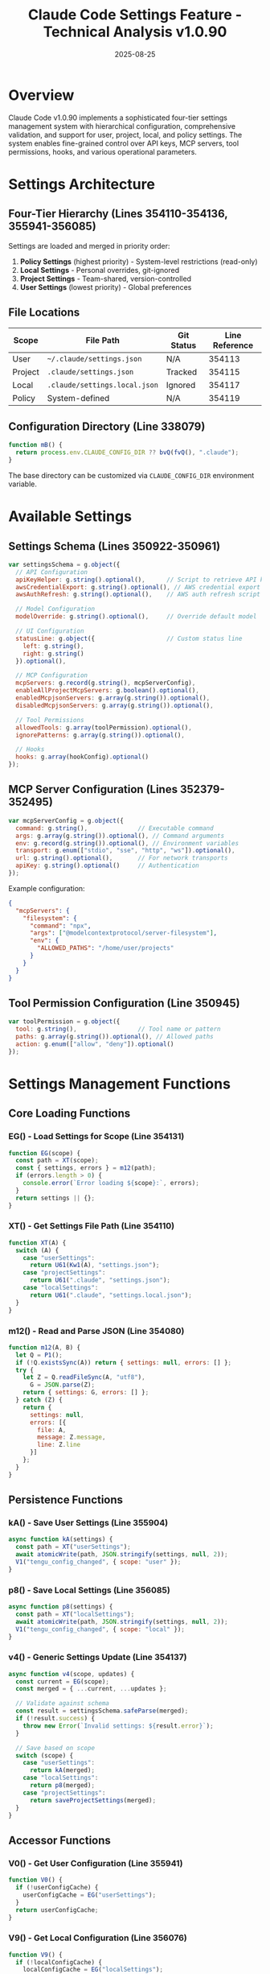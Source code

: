 #+TITLE: Claude Code Settings Feature - Technical Analysis v1.0.90
#+DATE: 2025-08-25

* Overview

Claude Code v1.0.90 implements a sophisticated four-tier settings management system with hierarchical configuration, comprehensive validation, and support for user, project, local, and policy settings. The system enables fine-grained control over API keys, MCP servers, tool permissions, hooks, and various operational parameters.

* Settings Architecture

** Four-Tier Hierarchy (Lines 354110-354136, 355941-356085)

Settings are loaded and merged in priority order:

1. **Policy Settings** (highest priority) - System-level restrictions (read-only)
2. **Local Settings** - Personal overrides, git-ignored
3. **Project Settings** - Team-shared, version-controlled  
4. **User Settings** (lowest priority) - Global preferences

** File Locations

| Scope | File Path | Git Status | Line Reference |
|-------|-----------|------------|----------------|
| User | =~/.claude/settings.json= | N/A | 354113 |
| Project | =.claude/settings.json= | Tracked | 354115 |
| Local | =.claude/settings.local.json= | Ignored | 354117 |
| Policy | System-defined | N/A | 354119 |

** Configuration Directory (Line 338079)

#+begin_src javascript
function mB() {
  return process.env.CLAUDE_CONFIG_DIR ?? bvQ(fvQ(), ".claude");
}
#+end_src

The base directory can be customized via =CLAUDE_CONFIG_DIR= environment variable.

* Available Settings

** Settings Schema (Lines 350922-350961)

#+begin_src javascript
var settingsSchema = g.object({
  // API Configuration
  apiKeyHelper: g.string().optional(),      // Script to retrieve API key
  awsCredentialExport: g.string().optional(), // AWS credential export script
  awsAuthRefresh: g.string().optional(),    // AWS auth refresh script
  
  // Model Configuration
  modelOverride: g.string().optional(),     // Override default model
  
  // UI Configuration
  statusLine: g.object({                    // Custom status line
    left: g.string(),
    right: g.string()
  }).optional(),
  
  // MCP Configuration
  mcpServers: g.record(g.string(), mcpServerConfig),
  enableAllProjectMcpServers: g.boolean().optional(),
  enabledMcpjsonServers: g.array(g.string()).optional(),
  disabledMcpjsonServers: g.array(g.string()).optional(),
  
  // Tool Permissions
  allowedTools: g.array(toolPermission).optional(),
  ignorePatterns: g.array(g.string()).optional(),
  
  // Hooks
  hooks: g.array(hookConfig).optional()
});
#+end_src

** MCP Server Configuration (Lines 352379-352495)

#+begin_src javascript
var mcpServerConfig = g.object({
  command: g.string(),              // Executable command
  args: g.array(g.string()).optional(), // Command arguments
  env: g.record(g.string()).optional(), // Environment variables
  transport: g.enum(["stdio", "sse", "http", "ws"]).optional(),
  url: g.string().optional(),       // For network transports
  apiKey: g.string().optional()     // Authentication
});
#+end_src

Example configuration:
#+begin_src json
{
  "mcpServers": {
    "filesystem": {
      "command": "npx",
      "args": ["@modelcontextprotocol/server-filesystem"],
      "env": {
        "ALLOWED_PATHS": "/home/user/projects"
      }
    }
  }
}
#+end_src

** Tool Permission Configuration (Line 350945)

#+begin_src javascript
var toolPermission = g.object({
  tool: g.string(),                 // Tool name or pattern
  paths: g.array(g.string()).optional(), // Allowed paths
  action: g.enum(["allow", "deny"]).optional()
});
#+end_src

* Settings Management Functions

** Core Loading Functions

*** EG() - Load Settings for Scope (Line 354131)
#+begin_src javascript
function EG(scope) {
  const path = XT(scope);
  const { settings, errors } = m12(path);
  if (errors.length > 0) {
    console.error(`Error loading ${scope}:`, errors);
  }
  return settings || {};
}
#+end_src

*** XT() - Get Settings File Path (Line 354110)
#+begin_src javascript
function XT(A) {
  switch (A) {
    case "userSettings":
      return U61(Kw1(A), "settings.json");
    case "projectSettings":
      return U61(".claude", "settings.json");
    case "localSettings":
      return U61(".claude", "settings.local.json");
  }
}
#+end_src

*** m12() - Read and Parse JSON (Line 354080)
#+begin_src javascript
function m12(A, B) {
  let Q = P1();
  if (!Q.existsSync(A)) return { settings: null, errors: [] };
  try {
    let Z = Q.readFileSync(A, "utf8"),
      G = JSON.parse(Z);
    return { settings: G, errors: [] };
  } catch (Z) {
    return { 
      settings: null, 
      errors: [{
        file: A,
        message: Z.message,
        line: Z.line
      }]
    };
  }
}
#+end_src

** Persistence Functions

*** kA() - Save User Settings (Line 355904)
#+begin_src javascript
async function kA(settings) {
  const path = XT("userSettings");
  await atomicWrite(path, JSON.stringify(settings, null, 2));
  V1("tengu_config_changed", { scope: "user" });
}
#+end_src

*** p8() - Save Local Settings (Line 356085)
#+begin_src javascript
async function p8(settings) {
  const path = XT("localSettings");
  await atomicWrite(path, JSON.stringify(settings, null, 2));
  V1("tengu_config_changed", { scope: "local" });
}
#+end_src

*** v4() - Generic Settings Update (Line 354137)
#+begin_src javascript
async function v4(scope, updates) {
  const current = EG(scope);
  const merged = { ...current, ...updates };
  
  // Validate against schema
  const result = settingsSchema.safeParse(merged);
  if (!result.success) {
    throw new Error(`Invalid settings: ${result.error}`);
  }
  
  // Save based on scope
  switch (scope) {
    case "userSettings":
      return kA(merged);
    case "localSettings":
      return p8(merged);
    case "projectSettings":
      return saveProjectSettings(merged);
  }
}
#+end_src

** Accessor Functions

*** V0() - Get User Configuration (Line 355941)
#+begin_src javascript
function V0() {
  if (!userConfigCache) {
    userConfigCache = EG("userSettings");
  }
  return userConfigCache;
}
#+end_src

*** V9() - Get Local Configuration (Line 356076)
#+begin_src javascript
function V9() {
  if (!localConfigCache) {
    localConfigCache = EG("localSettings");
  }
  return localConfigCache;
}
#+end_src

* User Commands

** /config Command (Line 405653)

Interactive configuration management with subcommands:

| Subcommand | Function | Description |
|------------|----------|-------------|
| =config= | View all settings | Display merged configuration |
| =config set <key> <value>= | Update setting | Modify configuration value |
| =config delete <key>= | Remove setting | Delete configuration entry |
| =config mcp= | MCP management | Configure MCP servers |
| =config hooks= | Hook management | Configure event hooks |
| =config ide= | IDE settings | Configure IDE integration |

** Configuration UI Flow (Line 396700-396850)

The configuration UI provides:
1. Interactive menu selection
2. Value editing with validation
3. Scope selection (user/project/local)
4. Real-time validation feedback
5. Confirmation prompts for destructive actions

* MCP Server Management

** Trust Dialog System (Lines 427058-427100)

New MCP servers require explicit user approval:

#+begin_src javascript
async function showMcpTrustDialog(servers) {
  V1("tengu_trust_dialog_shown", { servers });
  
  const response = await prompt({
    type: "confirm",
    message: `Trust these MCP servers?\n${servers.join("\n")}`,
    default: false
  });
  
  if (response) {
    V1("tengu_trust_dialog_accept", { servers });
    await enableMcpServers(servers);
  } else {
    V1("tengu_trust_dialog_reject", { servers });
  }
}
#+end_src

** Windows Platform Handling (Line 352563)

Windows requires special command wrapper:
#+begin_src javascript
if (platform === "win32" && command === "npx") {
  command = "cmd";
  args = ["/c", "npx", ...args];
}
#+end_src

** Environment Variable Expansion (Line 352540)

#+begin_src javascript
function expandEnvVars(value) {
  return value.replace(/\$\{([^}]+)\}/g, (_, name) => {
    return process.env[name] || '';
  });
}
#+end_src

* Settings Validation

** Schema Validation (Lines 350923-350961)

All settings are validated using Zod schemas:
- Type checking
- Required field validation
- Enum value constraints
- Custom validation rules

** Error Handling (Line 354095)

#+begin_src javascript
function validateSettings(settings) {
  const errors = [];
  
  // Check each field against schema
  for (const [key, value] of Object.entries(settings)) {
    const fieldSchema = settingsSchema.shape[key];
    if (fieldSchema) {
      const result = fieldSchema.safeParse(value);
      if (!result.success) {
        errors.push({
          field: key,
          error: result.error.message
        });
      }
    }
  }
  
  return errors;
}
#+end_src

* Telemetry Events

| Event | Trigger | Data | Line |
|-------|---------|------|------|
| =tengu_config_changed= | Settings modified | scope, key | 396772 |
| =tengu_config_model_changed= | Model override | model | 396785 |
| =tengu_trust_dialog_shown= | MCP trust prompt | servers | 427058 |
| =tengu_trust_dialog_accept= | MCP servers approved | servers | 427073 |
| =tengu_trust_dialog_reject= | MCP servers rejected | servers | 427085 |
| =tengu_mcp_servers= | MCP server count | count | 352516 |

* Environment Variables

Settings can be overridden via environment variables:

| Variable | Setting | Priority | Line |
|----------|---------|----------|------|
| =CLAUDE_CONFIG_DIR= | Config directory | Highest | 338079 |
| =ANTHROPIC_API_KEY= | API key | High | 355512 |
| =CLAUDE_MODEL= | Model override | Medium | 356234 |
| =MCP_SERVER_CONNECTION_BATCH_SIZE= | MCP batching | Low | 386340 |
| =CLAUDE_DISABLE_HOOKS= | Hook disable | Highest | 391290 |

* Legacy Support

** Migration from .claude.json (Line 355509)

Old format detection and migration:
#+begin_src javascript
if (fs.existsSync(".claude.json")) {
  console.warn("Legacy .claude.json detected");
  console.warn("Please migrate to .claude/settings.json");
  
  // Attempt automatic migration
  const legacy = JSON.parse(fs.readFileSync(".claude.json"));
  await migrateSettings(legacy);
}
#+end_src

** Backward Compatibility (Line 355819)

Settings are transparently upgraded:
- Old field names mapped to new
- Deprecated options converted
- Warning messages for obsolete features

* Security Features

** Permission System

1. **Tool Permissions**: Fine-grained tool access control
2. **Path Restrictions**: Limit file system access
3. **MCP Trust**: Explicit server approval required
4. **Policy Enforcement**: System-level restrictions cannot be overridden

** API Key Management (Line 355512)

#+begin_src javascript
function getApiKey() {
  // Priority order:
  // 1. Environment variable
  if (process.env.ANTHROPIC_API_KEY) {
    return process.env.ANTHROPIC_API_KEY;
  }
  
  // 2. Helper script
  const helper = getSettings().apiKeyHelper;
  if (helper) {
    return execSync(helper).toString().trim();
  }
  
  // 3. Stored in settings
  return getSettings().apiKey;
}
#+end_src

* Performance Optimizations

** Caching Strategy

- Settings cached in memory after first load
- File watchers trigger cache invalidation
- Batch updates to reduce I/O

** Lazy Loading (Line 355945)

#+begin_src javascript
let userConfigCache = null;
function V0() {
  if (!userConfigCache) {
    userConfigCache = loadUserConfig();
  }
  return userConfigCache;
}
#+end_src

* Code Listings

** Atomic Write Implementation (Line 354200)
#+begin_src javascript
async function atomicWrite(path, content) {
  const tmpPath = `${path}.tmp`;
  await fs.writeFile(tmpPath, content);
  await fs.rename(tmpPath, path);
}
#+end_src

** Settings Merge Logic (Line 354250)
#+begin_src javascript
function mergeSettings(...sources) {
  return sources.reduce((merged, source) => {
    if (!source) return merged;
    return deepMerge(merged, source);
  }, {});
}
#+end_src

** File Watcher Setup (Line 354300)
#+begin_src javascript
function watchSettings() {
  const paths = [
    XT("userSettings"),
    XT("projectSettings"),
    XT("localSettings")
  ];
  
  paths.forEach(path => {
    if (fs.existsSync(path)) {
      fs.watch(path, () => {
        invalidateCache();
        reloadSettings();
      });
    }
  });
}
#+end_src

* Future Considerations

Based on the implementation, potential enhancements include:

1. Settings profiles for different contexts
2. Cloud synchronization of user settings
3. Settings import/export functionality
4. GUI settings editor
5. Settings versioning and rollback
6. Team settings sharing mechanisms

* Conclusion

Claude Code v1.0.90's settings system provides a robust, flexible configuration management solution with strong validation, security controls, and cross-platform support. The four-tier hierarchy enables both team collaboration and personal customization while maintaining system-level policy enforcement. The comprehensive validation and migration support ensure reliability and backward compatibility.